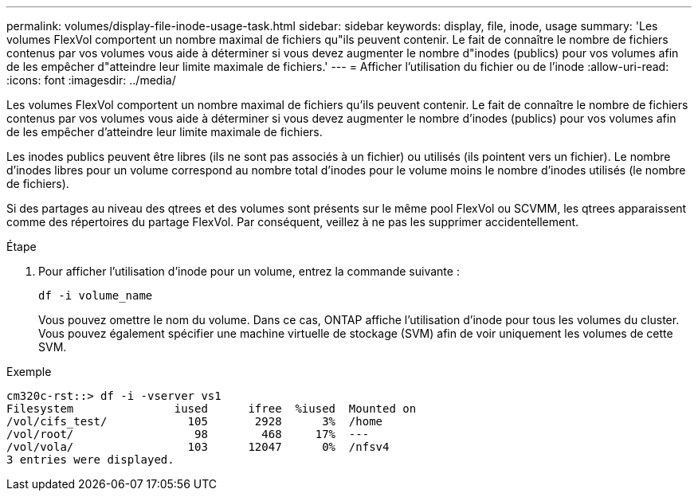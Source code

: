 ---
permalink: volumes/display-file-inode-usage-task.html 
sidebar: sidebar 
keywords: display, file, inode, usage 
summary: 'Les volumes FlexVol comportent un nombre maximal de fichiers qu"ils peuvent contenir. Le fait de connaître le nombre de fichiers contenus par vos volumes vous aide à déterminer si vous devez augmenter le nombre d"inodes (publics) pour vos volumes afin de les empêcher d"atteindre leur limite maximale de fichiers.' 
---
= Afficher l'utilisation du fichier ou de l'inode
:allow-uri-read: 
:icons: font
:imagesdir: ../media/


[role="lead"]
Les volumes FlexVol comportent un nombre maximal de fichiers qu'ils peuvent contenir. Le fait de connaître le nombre de fichiers contenus par vos volumes vous aide à déterminer si vous devez augmenter le nombre d'inodes (publics) pour vos volumes afin de les empêcher d'atteindre leur limite maximale de fichiers.

Les inodes publics peuvent être libres (ils ne sont pas associés à un fichier) ou utilisés (ils pointent vers un fichier). Le nombre d'inodes libres pour un volume correspond au nombre total d'inodes pour le volume moins le nombre d'inodes utilisés (le nombre de fichiers).

Si des partages au niveau des qtrees et des volumes sont présents sur le même pool FlexVol ou SCVMM, les qtrees apparaissent comme des répertoires du partage FlexVol. Par conséquent, veillez à ne pas les supprimer accidentellement.

.Étape
. Pour afficher l'utilisation d'inode pour un volume, entrez la commande suivante :
+
`df -i volume_name`

+
Vous pouvez omettre le nom du volume. Dans ce cas, ONTAP affiche l'utilisation d'inode pour tous les volumes du cluster. Vous pouvez également spécifier une machine virtuelle de stockage (SVM) afin de voir uniquement les volumes de cette SVM.



.Exemple
[listing]
----
cm320c-rst::> df -i -vserver vs1
Filesystem               iused      ifree  %iused  Mounted on
/vol/cifs_test/            105       2928      3%  /home
/vol/root/                  98        468     17%  ---
/vol/vola/                 103      12047      0%  /nfsv4
3 entries were displayed.
----